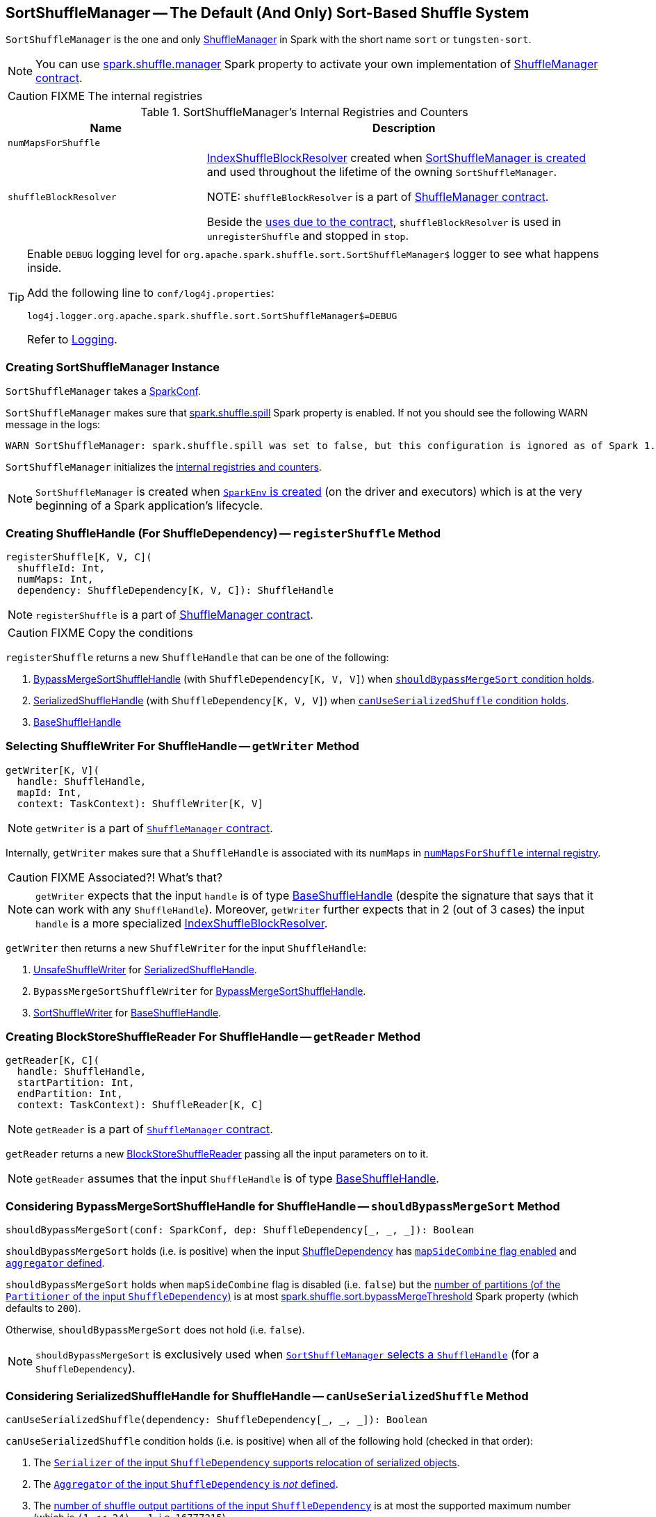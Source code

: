== [[SortShuffleManager]] SortShuffleManager -- The Default (And Only) Sort-Based Shuffle System

`SortShuffleManager` is the one and only link:spark-ShuffleManager.adoc[ShuffleManager] in Spark with the short name `sort` or `tungsten-sort`.

NOTE: You can use link:spark-ShuffleManager.adoc#spark_shuffle_manager[spark.shuffle.manager] Spark property to activate your own implementation of link:spark-ShuffleManager.adoc#contract[ShuffleManager contract].

CAUTION: FIXME The internal registries

[[internal-registries]]
.SortShuffleManager's Internal Registries and Counters
[frame="topbot",cols="1,2",options="header",width="100%"]
|===
| Name
| Description

| [[numMapsForShuffle]] `numMapsForShuffle`
|

| [[shuffleBlockResolver]] `shuffleBlockResolver`
| link:spark-IndexShuffleBlockResolver.adoc[IndexShuffleBlockResolver] created when <<creating-instance, SortShuffleManager is created>> and used throughout the lifetime of the owning `SortShuffleManager`.

NOTE: `shuffleBlockResolver` is a part of link:spark-ShuffleManager.adoc#shuffleBlockResolver[ShuffleManager contract].

Beside the link:spark-ShuffleManager.adoc#shuffleBlockResolver[uses due to the contract], `shuffleBlockResolver` is used in `unregisterShuffle` and stopped in `stop`.
|===

[TIP]
====
Enable `DEBUG` logging level for `org.apache.spark.shuffle.sort.SortShuffleManager$` logger to see what happens inside.

Add the following line to `conf/log4j.properties`:

```
log4j.logger.org.apache.spark.shuffle.sort.SortShuffleManager$=DEBUG
```

Refer to link:spark-logging.adoc[Logging].
====

=== [[creating-instance]] Creating SortShuffleManager Instance

`SortShuffleManager` takes a link:spark-configuration.adoc[SparkConf].

`SortShuffleManager` makes sure that <<spark_shuffle_spill, spark.shuffle.spill>> Spark property is enabled. If not you should see the following WARN message in the logs:

```
WARN SortShuffleManager: spark.shuffle.spill was set to false, but this configuration is ignored as of Spark 1.6+. Shuffle will continue to spill to disk when necessary.
```

`SortShuffleManager` initializes the <<internal-registries, internal registries and counters>>.

NOTE: `SortShuffleManager` is created when link:spark-sparkenv.adoc#ShuffleManager[`SparkEnv` is created] (on the driver and executors) which is at the very beginning of a Spark application's lifecycle.

=== [[registerShuffle]] Creating ShuffleHandle (For ShuffleDependency) -- `registerShuffle` Method

[source, scala]
----
registerShuffle[K, V, C](
  shuffleId: Int,
  numMaps: Int,
  dependency: ShuffleDependency[K, V, C]): ShuffleHandle
----

NOTE: `registerShuffle` is a part of link:spark-ShuffleManager.adoc#contract[ShuffleManager contract].

CAUTION: FIXME Copy the conditions

`registerShuffle` returns a new `ShuffleHandle` that can be one of the following:

1. link:spark-BypassMergeSortShuffleHandle.adoc[BypassMergeSortShuffleHandle] (with `ShuffleDependency[K, V, V]`) when <<shouldBypassMergeSort, `shouldBypassMergeSort` condition holds>>.

2. link:spark-SerializedShuffleHandle.adoc[SerializedShuffleHandle] (with `ShuffleDependency[K, V, V]`) when <<canUseSerializedShuffle, `canUseSerializedShuffle` condition holds>>.

3. link:spark-BaseShuffleHandle.adoc[BaseShuffleHandle]

=== [[getWriter]] Selecting ShuffleWriter For ShuffleHandle -- `getWriter` Method

[source, scala]
----
getWriter[K, V](
  handle: ShuffleHandle,
  mapId: Int,
  context: TaskContext): ShuffleWriter[K, V]
----

NOTE: `getWriter` is a part of link:spark-ShuffleManager.adoc#contract[`ShuffleManager` contract].

Internally, `getWriter` makes sure that a `ShuffleHandle` is associated with its `numMaps` in <<numMapsForShuffle, `numMapsForShuffle` internal registry>>.

CAUTION: FIXME Associated?! What's that?

NOTE: `getWriter` expects that the input `handle` is of type link:spark-BaseShuffleHandle.adoc[BaseShuffleHandle] (despite the signature that says that it can work with any `ShuffleHandle`). Moreover, `getWriter` further expects that in 2 (out of 3 cases) the input `handle` is a more specialized link:spark-IndexShuffleBlockResolver.adoc[IndexShuffleBlockResolver].

`getWriter` then returns a new `ShuffleWriter` for the input `ShuffleHandle`:

1. link:spark-UnsafeShuffleWriter.adoc[UnsafeShuffleWriter] for link:spark-SerializedShuffleHandle.adoc[SerializedShuffleHandle].

2. `BypassMergeSortShuffleWriter` for link:spark-BypassMergeSortShuffleHandle.adoc[BypassMergeSortShuffleHandle].

3. link:spark-SortShuffleWriter.adoc[SortShuffleWriter] for link:spark-BaseShuffleHandle.adoc[BaseShuffleHandle].

=== [[getReader]] Creating BlockStoreShuffleReader For ShuffleHandle -- `getReader` Method

[source, scala]
----
getReader[K, C](
  handle: ShuffleHandle,
  startPartition: Int,
  endPartition: Int,
  context: TaskContext): ShuffleReader[K, C]
----

NOTE: `getReader` is a part of link:spark-ShuffleManager.adoc#contract[`ShuffleManager` contract].

`getReader` returns a new link:spark-BlockStoreShuffleReader.adoc[BlockStoreShuffleReader] passing all the input parameters on to it.

NOTE: `getReader` assumes that the input `ShuffleHandle` is of type link:spark-BaseShuffleHandle.adoc[BaseShuffleHandle].

=== [[shouldBypassMergeSort]] Considering BypassMergeSortShuffleHandle for ShuffleHandle -- `shouldBypassMergeSort` Method

[source, scala]
----
shouldBypassMergeSort(conf: SparkConf, dep: ShuffleDependency[_, _, _]): Boolean
----

`shouldBypassMergeSort` holds (i.e. is positive) when the input link:spark-rdd-ShuffleDependency.adoc[ShuffleDependency] has link:spark-rdd-ShuffleDependency.adoc#mapSideCombine[`mapSideCombine` flag enabled] and link:spark-rdd-ShuffleDependency.adoc#aggregator[`aggregator` defined].

`shouldBypassMergeSort` holds when `mapSideCombine` flag is disabled (i.e. `false`) but the link:spark-rdd-ShuffleDependency.adoc#partitioner[number of partitions (of the `Partitioner` of the input `ShuffleDependency`)] is at most <<spark_shuffle_sort_bypassMergeThreshold, spark.shuffle.sort.bypassMergeThreshold>> Spark property (which defaults to `200`).

Otherwise, `shouldBypassMergeSort` does not hold (i.e. `false`).

NOTE: `shouldBypassMergeSort` is exclusively used when <<registerShuffle, `SortShuffleManager` selects a `ShuffleHandle`>> (for a `ShuffleDependency`).

=== [[canUseSerializedShuffle]] Considering SerializedShuffleHandle for ShuffleHandle -- `canUseSerializedShuffle` Method

[source, scala]
----
canUseSerializedShuffle(dependency: ShuffleDependency[_, _, _]): Boolean
----

`canUseSerializedShuffle` condition holds (i.e. is positive) when all of the following hold (checked in that order):

1. The link:spark-Serializer.adoc#supportsRelocationOfSerializedObjects[`Serializer` of the input `ShuffleDependency` supports relocation of serialized objects].

2. The link:spark-rdd-ShuffleDependency.adoc#aggregator[`Aggregator` of the input `ShuffleDependency` is _not_ defined].

3. The link:spark-rdd-ShuffleDependency.adoc#partitioner[number of shuffle output partitions of the input `ShuffleDependency`] is at most the supported maximum number (which is `(1 << 24) - 1`, i.e. `16777215`).

You should see the following DEBUG message in the logs when `canUseSerializedShuffle` holds:

```
DEBUG Can use serialized shuffle for shuffle [id]
```

Otherwise, `canUseSerializedShuffle` does not hold and you should see one of the following DEBUG messages:

```
DEBUG Can't use serialized shuffle for shuffle [id] because the serializer, [name], does not support object relocation

DEBUG SortShuffleManager: Can't use serialized shuffle for shuffle [id] because an aggregator is defined

DEBUG Can't use serialized shuffle for shuffle [id] because it has more than [number] partitions
```

NOTE: `canUseSerializedShuffle` is exclusively used when <<registerShuffle, `SortShuffleManager` selects a `ShuffleHandle`>> (for a `ShuffleDependency`).

=== [[settings]] Settings

.Spark Properties
[frame="topbot",cols="1,1,2",options="header",width="100%"]
|===
| Spark Property
| Default Value
| Description

| [[spark_shuffle_sort_bypassMergeThreshold]] `spark.shuffle.sort.bypassMergeThreshold`
| `200`
| The maximum number of reduce partitions below which `SortShuffleManager` avoids merge-sorting data if there is no map-side aggregation either.

| [[spark_shuffle_spill]] `spark.shuffle.spill`
| `true`
| No longer in use.

When `false` the following WARN shows in the logs when <<creating-instance, `SortShuffleManager` is created>>:

`WARN SortShuffleManager: spark.shuffle.spill was set to false, but this configuration is ignored as of Spark 1.6+. Shuffle will continue to spill to disk when necessary.`

|===
